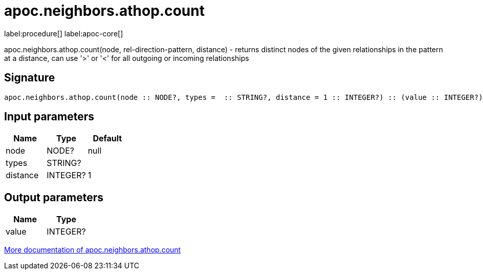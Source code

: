 ////
This file is generated by DocsTest, so don't change it!
////

= apoc.neighbors.athop.count
:description: This section contains reference documentation for the apoc.neighbors.athop.count procedure.

label:procedure[] label:apoc-core[]

[.emphasis]
apoc.neighbors.athop.count(node, rel-direction-pattern, distance) - returns distinct nodes of the given relationships in the pattern at a distance, can use '>' or '<' for all outgoing or incoming relationships

== Signature

[source]
----
apoc.neighbors.athop.count(node :: NODE?, types =  :: STRING?, distance = 1 :: INTEGER?) :: (value :: INTEGER?)
----

== Input parameters
[.procedures, opts=header]
|===
| Name | Type | Default 
|node|NODE?|null
|types|STRING?|
|distance|INTEGER?|1
|===

== Output parameters
[.procedures, opts=header]
|===
| Name | Type 
|value|INTEGER?
|===

xref::graph-querying/neighborhood.adoc[More documentation of apoc.neighbors.athop.count,role=more information]

